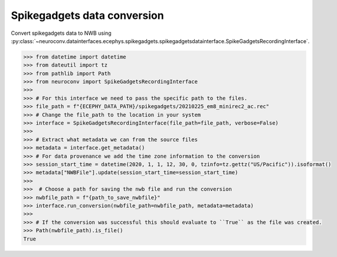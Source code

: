 Spikegadgets data conversion
^^^^^^^^^^^^^^^^^^^^^^^^^^^^

Convert spikegadgets data to NWB using :py:class:`~neuroconv.datainterfaces.ecephys.spikegadgets.spikegadgetsdatainterface.SpikeGadgetsRecordingInterface`.

.. code-block:: python

    >>> from datetime import datetime
    >>> from dateutil import tz
    >>> from pathlib import Path
    >>> from neuroconv import SpikeGadgetsRecordingInterface
    >>>
    >>> # For this interface we need to pass the specific path to the files.
    >>> file_path = f"{ECEPHY_DATA_PATH}/spikegadgets/20210225_em8_minirec2_ac.rec"
    >>> # Change the file_path to the location in your system
    >>> interface = SpikeGadgetsRecordingInterface(file_path=file_path, verbose=False)
    >>>
    >>> # Extract what metadata we can from the source files
    >>> metadata = interface.get_metadata()
    >>> # For data provenance we add the time zone information to the conversion
    >>> session_start_time = datetime(2020, 1, 1, 12, 30, 0, tzinfo=tz.gettz("US/Pacific")).isoformat()
    >>> metadata["NWBFile"].update(session_start_time=session_start_time)
    >>>
    >>>  # Choose a path for saving the nwb file and run the conversion
    >>> nwbfile_path = f"{path_to_save_nwbfile}"
    >>> interface.run_conversion(nwbfile_path=nwbfile_path, metadata=metadata)
    >>>
    >>> # If the conversion was successful this should evaluate to ``True`` as the file was created.
    >>> Path(nwbfile_path).is_file()
    True
